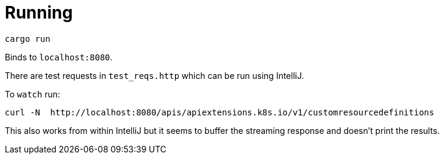 = Running

    cargo run

Binds to `localhost:8080`.

There are test requests in `test_reqs.http` which can be run using IntelliJ.

To `watch` run:

    curl -N  http://localhost:8080/apis/apiextensions.k8s.io/v1/customresourcedefinitions

This also works from within IntelliJ but it seems to buffer the streaming response and doesn't print the results.
